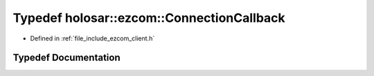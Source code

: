 .. _exhale_typedef_client_8h_1a49474879a9346bdab75247338d069589:

Typedef holosar::ezcom::ConnectionCallback
==========================================

- Defined in :ref:`file_include_ezcom_client.h`


Typedef Documentation
---------------------


.. doxygentypedef:: holosar::ezcom::ConnectionCallback
   :project: EZcom